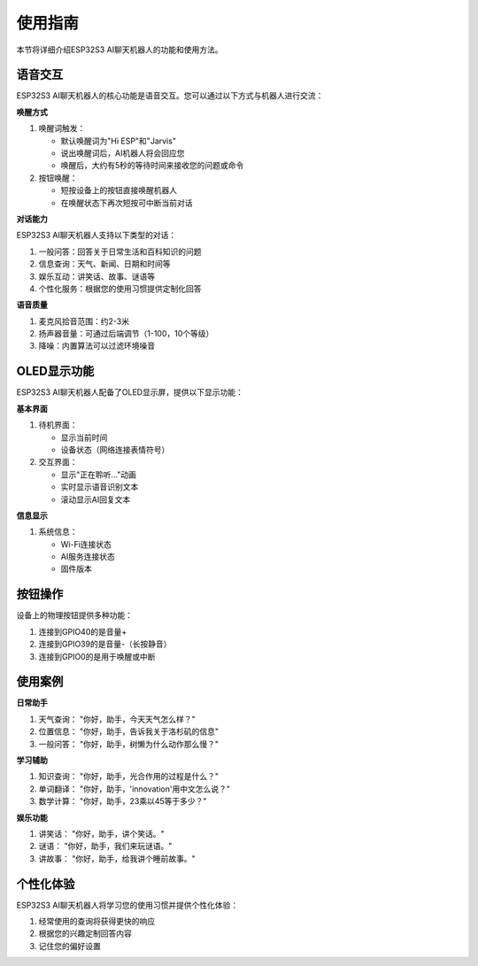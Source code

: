 .. _features_usage:

使用指南
===========

本节将详细介绍ESP32S3 AI聊天机器人的功能和使用方法。

语音交互
------------------------------------------

ESP32S3 AI聊天机器人的核心功能是语音交互。您可以通过以下方式与机器人进行交流：

**唤醒方式**

1. 唤醒词触发：
   
   * 默认唤醒词为"Hi ESP"和"Jarvis"
   * 说出唤醒词后，AI机器人将会回应您
   * 唤醒后，大约有5秒的等待时间来接收您的问题或命令

2. 按钮唤醒：
   
   * 短按设备上的按钮直接唤醒机器人
   * 在唤醒状态下再次短按可中断当前对话

**对话能力**

ESP32S3 AI聊天机器人支持以下类型的对话：

1. 一般问答：回答关于日常生活和百科知识的问题

2. 信息查询：天气、新闻、日期和时间等

3. 娱乐互动：讲笑话、故事、谜语等

4. 个性化服务：根据您的使用习惯提供定制化回答

**语音质量**

1. 麦克风拾音范围：约2-3米

2. 扬声器音量：可通过后端调节（1-100，10个等级）

3. 降噪：内置算法可以过滤环境噪音

OLED显示功能
------------------------------------------

ESP32S3 AI聊天机器人配备了OLED显示屏，提供以下显示功能：

**基本界面**

1. 待机界面：
   
   * 显示当前时间
   * 设备状态（网络连接表情符号）

2. 交互界面：
   
   * 显示"正在聆听..."动画
   * 实时显示语音识别文本
   * 滚动显示AI回复文本

**信息显示**

1. 系统信息：
   
   * Wi-Fi连接状态
   * AI服务连接状态
   * 固件版本

按钮操作
------------------------------------------

设备上的物理按钮提供多种功能：

1. 连接到GPIO40的是音量+

2. 连接到GPIO39的是音量-（长按静音）

3. 连接到GPIO0的是用于唤醒或中断
   
使用案例
------------------------------------------

**日常助手**

1. 天气查询：
   "你好，助手，今天天气怎么样？"

2. 位置信息：
   "你好，助手，告诉我关于洛杉矶的信息"

3. 一般问答：
   "你好，助手，树懒为什么动作那么慢？"

**学习辅助**

1. 知识查询：
   "你好，助手，光合作用的过程是什么？"

2. 单词翻译：
   "你好，助手，'innovation'用中文怎么说？"

3. 数学计算：
   "你好，助手，23乘以45等于多少？"

**娱乐功能**

1. 讲笑话：
   "你好，助手，讲个笑话。"

2. 谜语：
   "你好，助手，我们来玩谜语。"

3. 讲故事：
   "你好，助手，给我讲个睡前故事。"

个性化体验
------------------------------------------

ESP32S3 AI聊天机器人将学习您的使用习惯并提供个性化体验：

1. 经常使用的查询将获得更快的响应

2. 根据您的兴趣定制回答内容

3. 记住您的偏好设置